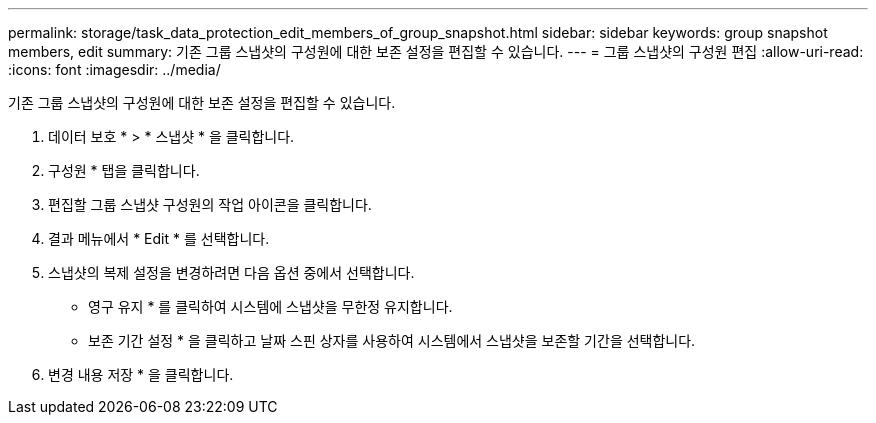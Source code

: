 ---
permalink: storage/task_data_protection_edit_members_of_group_snapshot.html 
sidebar: sidebar 
keywords: group snapshot members, edit 
summary: 기존 그룹 스냅샷의 구성원에 대한 보존 설정을 편집할 수 있습니다. 
---
= 그룹 스냅샷의 구성원 편집
:allow-uri-read: 
:icons: font
:imagesdir: ../media/


[role="lead"]
기존 그룹 스냅샷의 구성원에 대한 보존 설정을 편집할 수 있습니다.

. 데이터 보호 * > * 스냅샷 * 을 클릭합니다.
. 구성원 * 탭을 클릭합니다.
. 편집할 그룹 스냅샷 구성원의 작업 아이콘을 클릭합니다.
. 결과 메뉴에서 * Edit * 를 선택합니다.
. 스냅샷의 복제 설정을 변경하려면 다음 옵션 중에서 선택합니다.
+
** 영구 유지 * 를 클릭하여 시스템에 스냅샷을 무한정 유지합니다.
** 보존 기간 설정 * 을 클릭하고 날짜 스핀 상자를 사용하여 시스템에서 스냅샷을 보존할 기간을 선택합니다.


. 변경 내용 저장 * 을 클릭합니다.


